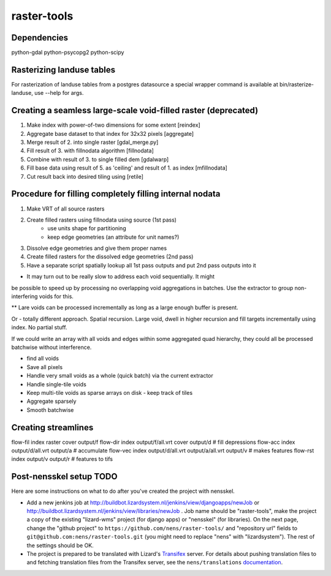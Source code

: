 raster-tools
==========================================

Dependencies
------------
python-gdal
python-psycopg2
python-scipy


Rasterizing landuse tables
--------------------------
For rasterization of landuse tables from a postgres datasource a special
wrapper command is available at bin/rasterize-landuse, use --help for args.


Creating a seamless large-scale void-filled raster (deprecated)
---------------------------------------------------------------
1. Make index with power-of-two dimensions for some extent [reindex] 
2. Aggregate base dataset to that index for 32x32 pixels [aggregate]
3. Merge result of 2. into single raster [gdal_merge.py]
4. Fill result of 3. with fillnodata algorithm [fillnodata]
5. Combine with result of 3. to single filled dem [gdalwarp]
6. Fill base data using result of 5. as
   'ceiling' and result of 1. as index [mfillnodata]
7. Cut result back into desired tiling using [retile]

Procedure for filling completely filling internal nodata
--------------------------------------------------------
1. Make VRT of all source rasters
2. Create filled rasters using fillnodata using source (1st pass)
    - use units shape for partitioning
    - keep edge geometries (an attribute for unit names?)
3. Dissolve edge geometries and give them proper names
4. Create filled rasters for the dissolved edge geometries (2nd pass)
5. Have a separate script spatially lookup all 1st pass outputs and put
   2nd pass outputs into it

* It may turn out to be really slow to address each void sequentially. It might
be possible to speed up by processing no overlapping void aggregations in
batches. Use the extractor to group non-interfering voids for this.

** Lare voids can be processed incrementally as long as a large enough buffer
is present.

Or - totally different approach. Spatial recursion. Large void, dwell in higher
recursion and fill targets incrementally using index. No partial stuff.

If we could write an array with all voids and edges within some aggregated quad
hierarchy, they could all be processed batchwise without interference.

- find all voids
- Save all pixels
- Handle very small voids as a whole (quick batch) via the current extractor
- Handle single-tile voids
- Keep multi-tile voids as sparse arrays on disk - keep track of tiles
- Aggregate sparsely
- Smooth batchwise


Creating streamlines
--------------------

flow-fil index raster cover output/f
flow-dir index output/f/all.vrt cover output/d              # fill depressions
flow-acc index output/d/all.vrt output/a                    # accumulate
flow-vec index output/d/all.vrt output/a/all.vrt output/v   # makes features
flow-rst index output/v output/r                            # features to tifs


Post-nensskel setup TODO
------------------------

Here are some instructions on what to do after you've created the project with
nensskel.

- Add a new jenkins job at
  http://buildbot.lizardsystem.nl/jenkins/view/djangoapps/newJob or
  http://buildbot.lizardsystem.nl/jenkins/view/libraries/newJob . Job name
  should be "raster-tools", make the project a copy of the existing "lizard-wms"
  project (for django apps) or "nensskel" (for libraries). On the next page,
  change the "github project" to ``https://github.com/nens/raster-tools/`` and
  "repository url" fields to ``git@github.com:nens/raster-tools.git`` (you might
  need to replace "nens" with "lizardsystem"). The rest of the settings should
  be OK.

- The project is prepared to be translated with Lizard's
  `Transifex <http://translations.lizard.net/>`_ server. For details about
  pushing translation files to and fetching translation files from the
  Transifex server, see the ``nens/translations`` `documentation
  <https://github.com/nens/translations/blob/master/README.rst>`_.

